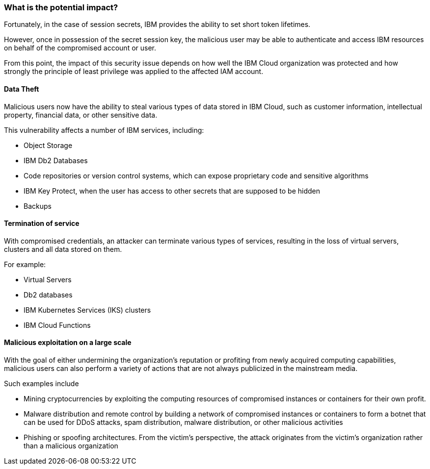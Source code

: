 === What is the potential impact?

Fortunately, in the case of session secrets, IBM provides the ability to set
short token lifetimes.

However, once in possession of the secret session key, the malicious user may
be able to authenticate and access IBM resources on behalf of the compromised
account or user.

From this point, the impact of this security issue depends on how well the IBM 
Cloud organization was protected and how strongly the principle of least
privilege was applied to the affected IAM account.

==== Data Theft

Malicious users now have the ability to steal various types of data stored
in IBM Cloud, such as customer information, intellectual property, financial
data, or other sensitive data.

This vulnerability affects a number of IBM services, including:

* Object Storage
* IBM Db2 Databases
* Code repositories or version control systems, which can expose proprietary code and sensitive algorithms
* IBM Key Protect, when the user has access to other secrets that are supposed to be hidden
* Backups

==== Termination of service

With compromised credentials, an attacker can terminate various types of
services, resulting in the loss of virtual servers, clusters and all data
stored on them.

For example:

* Virtual Servers
* Db2 databases
* IBM Kubernetes Services (IKS) clusters
* IBM Cloud Functions

==== Malicious exploitation on a large scale

With the goal of either undermining the organization's reputation or profiting
from newly acquired computing capabilities, malicious users can also perform a
variety of actions that are not always publicized in the mainstream media.

Such examples include

* Mining cryptocurrencies by exploiting the computing resources of compromised instances or containers for their own profit.
* Malware distribution and remote control by building a network of compromised instances or containers to form a botnet that can be used for DDoS attacks, spam distribution, malware distribution, or other malicious activities
* Phishing or spoofing architectures. From the victim's perspective, the attack originates from the victim's organization rather than a malicious organization
